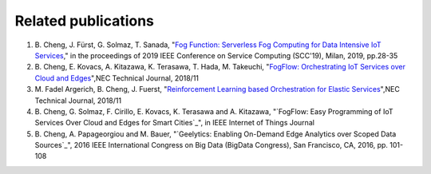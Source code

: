 Related publications
======================

1. \B. Cheng, J. Fürst, G. Solmaz, T. Sanada, "`Fog Function: Serverless Fog Computing for Data Intensive IoT Services`_," in the proceedings of 2019 IEEE Conference on Service Computing (SCC'19), Milan, 2019, pp.28-35
2. \B. Cheng, E. Kovacs, A. Kitazawa, K. Terasawa, T. Hada, M. Takeuchi, "`FogFlow: Orchestrating IoT Services over Cloud and Edges`_",NEC Technical Journal, 2018/11
3. \M. Fadel Argerich, B. Cheng, J. Fuerst, "`Reinforcement Learning based Orchestration for Elastic Services`_",NEC Technical Journal, 2018/11
4. \B. Cheng, G. Solmaz, F. Cirillo, E. Kovacs, K. Terasawa and A. Kitazawa, "`FogFlow: Easy Programming of IoT Services Over Cloud and Edges for Smart Cities`_", in IEEE Internet of Things Journal
5. \B. Cheng, A. Papageorgiou and M. Bauer, "`Geelytics: Enabling On-Demand Edge Analytics over Scoped Data Sources`_", 2016 IEEE International Congress on Big Data (BigData Congress), San Francisco, CA, 2016, pp. 101-108

.. _`Fog Function: Serverless Fog Computing for Data Intensive IoT Services`: https://conferences.computer.org/serviceswp/2019/pdfs/SCC2019-50XcQSQx1xziFQvs4Axwy/rR6uXhT3oeX2vOeH8htLJ/vWw19tplsoli7Syd6tAWG.pdf
.. _`FogFlow: Orchestrating IoT Services over Cloud and Edges`: https://www.nec.com/en/global/techrep/journal/g18/n01/pdf/180110.pdf
.. _`Reinforcement Learning based Orchestration for Elastic Services`: https://arxiv.org/pdf/1904.12676.pdf 
.. _`IoT-J paper`: http://ieeexplore.ieee.org/document/8022859/
.. _`Geelytics paper`: http://ieeexplore.ieee.org/document/7584926/



